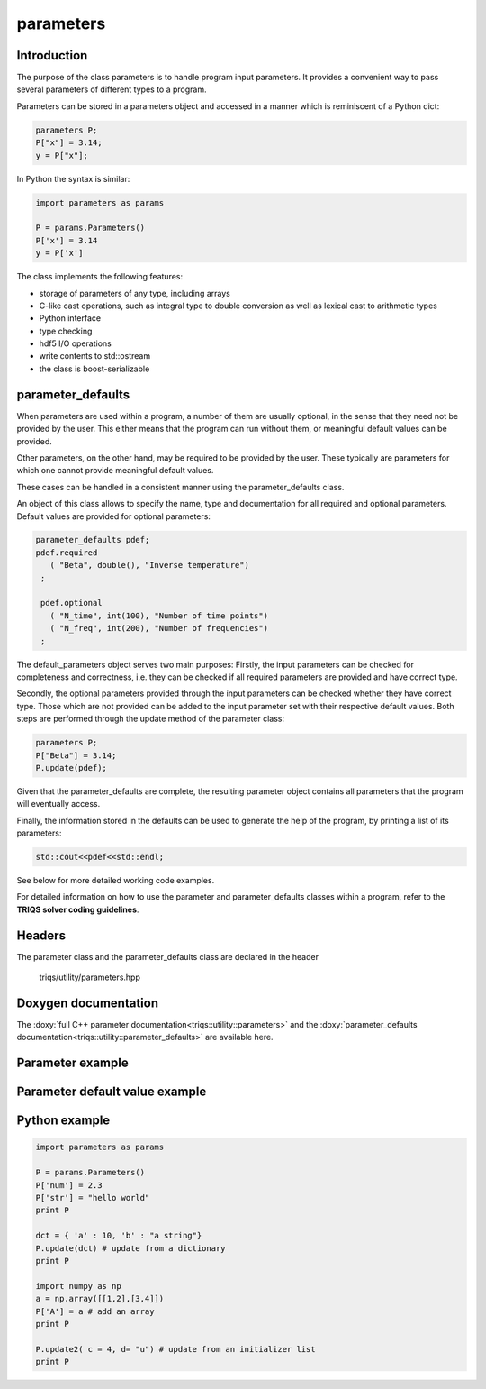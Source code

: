 parameters
===============

Introduction
--------------

The purpose of the class parameters is to handle program input parameters.
It provides a convenient way to pass several parameters of different types to a program.

Parameters can be stored in a parameters object and accessed in a manner which is reminiscent of a Python dict:

.. code-block:: c
   
   parameters P;
   P["x"] = 3.14;
   y = P["x"];

In Python the syntax is similar:

.. code-block:: python

   import parameters as params
   
   P = params.Parameters()
   P['x'] = 3.14
   y = P['x']
   
The class implements the following features:

* storage of parameters of any type, including arrays
* C-like cast operations, such as integral type to double conversion as well as lexical cast to arithmetic types
* Python interface
* type checking
* hdf5 I/O operations
* write contents to std::ostream
* the class is boost-serializable

parameter_defaults
-----------------------------

When parameters are used within a program, a number of them are usually optional, in
the sense that they need not be provided by the user. This either means that the program 
can run without them, or meaningful default values can be provided.

Other parameters, on the other hand, may be required to be provided by the user.
These typically are parameters for which one cannot provide meaningful default values.

These cases can be handled in a consistent manner using the parameter_defaults class. 

An object of this class allows to specify the name, type and documentation for all
required and optional parameters. Default values are provided for optional parameters:

.. code-block:: c
   
   parameter_defaults pdef;
   pdef.required
      ( "Beta", double(), "Inverse temperature")
    ;

    pdef.optional
      ( "N_time", int(100), "Number of time points")
      ( "N_freq", int(200), "Number of frequencies")
    ; 

The default_parameters object serves two main purposes: Firstly, the input parameters can
be checked for completeness and correctness, i.e. they can be checked if all required parameters
are provided and have correct type.

Secondly, the optional parameters provided through the input parameters can be checked whether they
have correct type. Those which are not provided can be added to the input parameter set with
their respective default values.
Both steps are performed through the update method of the parameter class:

.. code-block:: c
   
   parameters P;
   P["Beta"] = 3.14;
   P.update(pdef);

Given that the parameter_defaults are complete, the resulting parameter object contains all
parameters that the program will eventually access.

Finally, the information stored in the defaults can be used to generate the help of the program,
by printing a list of its parameters:

.. code-block:: c
   
   std::cout<<pdef<<std::endl;

See below for more detailed working code examples.

For detailed information on how to use the parameter and parameter_defaults classes within a program, refer to the **TRIQS solver coding guidelines**.

Headers
--------------
The parameter class and the parameter_defaults class are declared in the header

  triqs/utility/parameters.hpp

Doxygen documentation
-------------------------

The :doxy:`full C++ parameter documentation<triqs::utility::parameters>` and
the :doxy:`parameter_defaults documentation<triqs::utility::parameter_defaults>` are available here.

Parameter example  
-------------

.. compileblock:: c
      
      #include <triqs/parameters/parameters.hpp>
      using triqs::utility::parameters;
      #include <triqs/arrays/array.hpp>

      int main() {
      
       parameters P;
      
       P["a"] = long(1);
       P["d"] = 2.7;
       P["a_string"] = std::string("-14.3");
       P["char_string"] = "-14.3";
      
       triqs::arrays::array<double,2> A(2,2); A()=0;A(0,0) = 1.3; A(1,1) = -8.2;
       P["A"] = A;
       std::cout  << "A:"<< P["A"] << std::endl;
      
       long a = P["a"];
       double x = P["a"]; // cast to double from long
       double y = P["a_string"]; // lexical cast to double from string
       std::cout<<y<<std::endl;  
 
       return 0;
      
      }

Parameter default value example
-------------

.. compileblock:: c
   
     #include <triqs/parameters/parameters.hpp>
     #include <triqs/parameters/defaults.hpp>
     using namespace triqs::utility;
  
     int main() {
     
      parameters P;
      P["Beta"] = 3.14;
  
      parameter_defaults pdef;
      pdef.required
        ( "Beta", double(), "Inverse temperature")
      ; 
      pdef.optional
        ( "Alpha", int(1000), "An integer")
        ( "Gamma", double(0.9), "A double")
      ; 
  
      std::cout<<pdef<<std::endl; // print a comprehensive list of parameters:
      std::cout<<P<<std::endl;
      P.update(pdef); // check whether required parameters are present and update optional ones
      std::cout<<P<<std::endl;
      
     }

Python example
-------------

.. code-block:: python
   
   import parameters as params

   P = params.Parameters()
   P['num'] = 2.3 
   P['str'] = "hello world"
   print P
   
   dct = { 'a' : 10, 'b' : "a string"}
   P.update(dct) # update from a dictionary
   print P
   
   import numpy as np
   a = np.array([[1,2],[3,4]])
   P['A'] = a # add an array
   print P
   
   P.update2( c = 4, d= "u") # update from an initializer list
   print P

  
